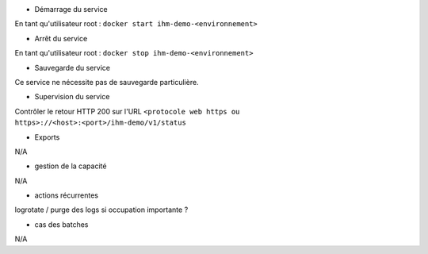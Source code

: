 * Démarrage du service

En tant qu'utilisateur root : 
``docker start ihm-demo-<environnement>``

* Arrêt du service

En tant qu'utilisateur root : 
``docker stop ihm-demo-<environnement>``


* Sauvegarde du service

Ce service ne nécessite pas de sauvegarde particulière.

* Supervision du service

Contrôler le retour HTTP 200 sur l'URL ``<protocole web https ou https>://<host>:<port>/ihm-demo/v1/status``

* Exports

N/A

* gestion de la capacité

N/A

* actions récurrentes

logrotate / purge des logs si occupation importante ?

*  cas des batches

N/A

